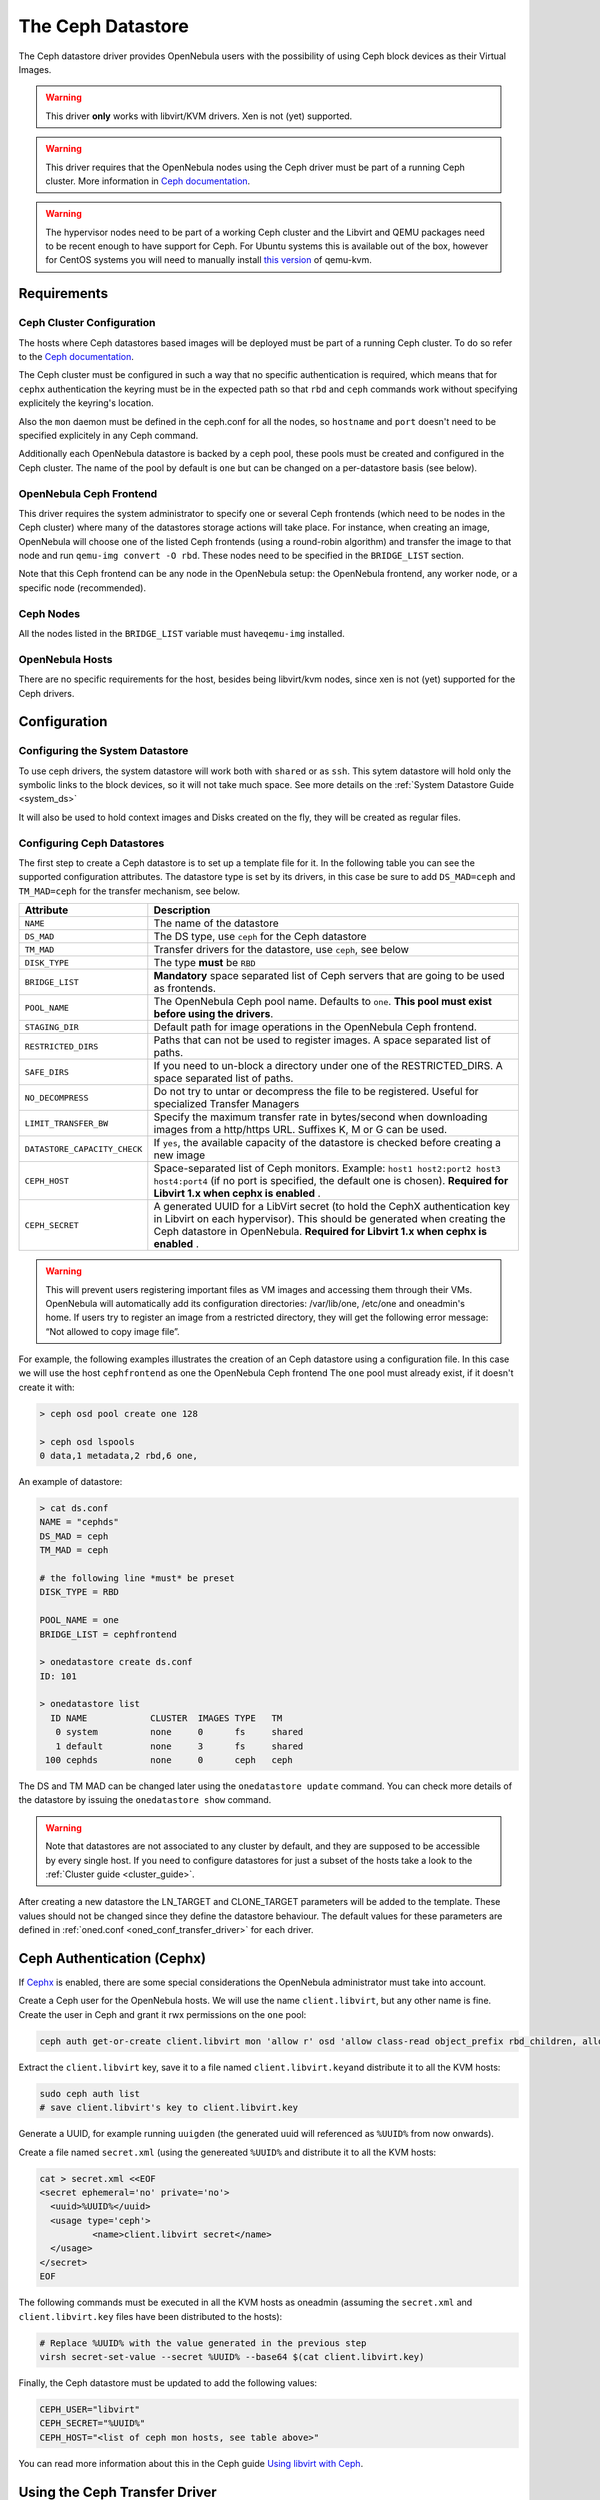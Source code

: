 .. _ceph_ds:

===================
The Ceph Datastore
===================

The Ceph datastore driver provides OpenNebula users with the possibility of using Ceph block devices as their Virtual Images.

.. warning:: This driver **only** works with libvirt/KVM drivers. Xen is not (yet) supported.

.. warning:: This driver requires that the OpenNebula nodes using the Ceph driver must be part of a running Ceph cluster. More information in `Ceph documentation <http://ceph.com/docs/master/>`__.

.. warning:: The hypervisor nodes need to be part of a working Ceph cluster and the Libvirt and QEMU packages need to be recent enough to have support for Ceph. For Ubuntu systems this is available out of the box, however for CentOS systems you will need to manually install `this version <http://ceph.com/packages/qemu-kvm/>`__ of qemu-kvm.

Requirements
============

Ceph Cluster Configuration
--------------------------

The hosts where Ceph datastores based images will be deployed must be part of a running Ceph cluster. To do so refer to the `Ceph documentation <http://ceph.com/docs/master/>`__.

The Ceph cluster must be configured in such a way that no specific authentication is required, which means that for ``cephx`` authentication the keyring must be in the expected path so that ``rbd`` and ``ceph`` commands work without specifying explicitely the keyring's location.

Also the ``mon`` daemon must be defined in the ceph.conf for all the nodes, so ``hostname`` and ``port`` doesn't need to be specified explicitely in any Ceph command.

Additionally each OpenNebula datastore is backed by a ceph pool, these pools must be created and configured in the Ceph cluster. The name of the pool by default is ``one`` but can be changed on a per-datastore basis (see below).

OpenNebula Ceph Frontend
------------------------

This driver requires the system administrator to specify one or several Ceph frontends (which need to be nodes in the Ceph cluster) where many of the datastores storage actions will take place. For instance, when creating an image, OpenNebula will choose one of the listed Ceph frontends (using a round-robin algorithm) and transfer the image to that node and run ``qemu-img convert -O rbd``. These nodes need to be specified in the ``BRIDGE_LIST`` section.

Note that this Ceph frontend can be any node in the OpenNebula setup: the OpenNebula frontend, any worker node, or a specific node (recommended).

Ceph Nodes
----------

All the nodes listed in the ``BRIDGE_LIST`` variable must have\ ``qemu-img`` installed.

OpenNebula Hosts
----------------

There are no specific requirements for the host, besides being libvirt/kvm nodes, since xen is not (yet) supported for the Ceph drivers.

Configuration
=============

Configuring the System Datastore
--------------------------------

To use ceph drivers, the system datastore will work both with ``shared`` or as ``ssh``. This sytem datastore will hold only the symbolic links to the block devices, so it will not take much space. See more details on the :ref:`System Datastore Guide <system_ds>`

It will also be used to hold context images and Disks created on the fly, they will be created as regular files.

Configuring Ceph Datastores
---------------------------

The first step to create a Ceph datastore is to set up a template file for it. In the following table you can see the supported configuration attributes. The datastore type is set by its drivers, in this case be sure to add ``DS_MAD=ceph`` and ``TM_MAD=ceph`` for the transfer mechanism, see below.

+------------------------------+-------------------------------------------------------------------------------------------------------------------------------------------------------------------------------------------------------------------------------------------+
|          Attribute           |                                                                                                                Description                                                                                                                |
+==============================+===========================================================================================================================================================================================================================================+
| ``NAME``                     | The name of the datastore                                                                                                                                                                                                                 |
+------------------------------+-------------------------------------------------------------------------------------------------------------------------------------------------------------------------------------------------------------------------------------------+
| ``DS_MAD``                   | The DS type, use ``ceph`` for the Ceph datastore                                                                                                                                                                                          |
+------------------------------+-------------------------------------------------------------------------------------------------------------------------------------------------------------------------------------------------------------------------------------------+
| ``TM_MAD``                   | Transfer drivers for the datastore, use ``ceph``, see below                                                                                                                                                                               |
+------------------------------+-------------------------------------------------------------------------------------------------------------------------------------------------------------------------------------------------------------------------------------------+
| ``DISK_TYPE``                | The type **must** be ``RBD``                                                                                                                                                                                                              |
+------------------------------+-------------------------------------------------------------------------------------------------------------------------------------------------------------------------------------------------------------------------------------------+
| ``BRIDGE_LIST``              | **Mandatory** space separated list of Ceph servers that are going to be used as frontends.                                                                                                                                                |
+------------------------------+-------------------------------------------------------------------------------------------------------------------------------------------------------------------------------------------------------------------------------------------+
| ``POOL_NAME``                | The OpenNebula Ceph pool name. Defaults to ``one``. **This pool must exist before using the drivers**.                                                                                                                                    |
+------------------------------+-------------------------------------------------------------------------------------------------------------------------------------------------------------------------------------------------------------------------------------------+
| ``STAGING_DIR``              | Default path for image operations in the OpenNebula Ceph frontend.                                                                                                                                                                        |
+------------------------------+-------------------------------------------------------------------------------------------------------------------------------------------------------------------------------------------------------------------------------------------+
| ``RESTRICTED_DIRS``          | Paths that can not be used to register images. A space separated list of paths.                                                                                                                                                           |
+------------------------------+-------------------------------------------------------------------------------------------------------------------------------------------------------------------------------------------------------------------------------------------+
| ``SAFE_DIRS``                | If you need to un-block a directory under one of the RESTRICTED\_DIRS. A space separated list of paths.                                                                                                                                   |
+------------------------------+-------------------------------------------------------------------------------------------------------------------------------------------------------------------------------------------------------------------------------------------+
| ``NO_DECOMPRESS``            | Do not try to untar or decompress the file to be registered. Useful for specialized Transfer Managers                                                                                                                                     |
+------------------------------+-------------------------------------------------------------------------------------------------------------------------------------------------------------------------------------------------------------------------------------------+
| ``LIMIT_TRANSFER_BW``        | Specify the maximum transfer rate in bytes/second when downloading images from a http/https URL. Suffixes K, M or G can be used.                                                                                                          |
+------------------------------+-------------------------------------------------------------------------------------------------------------------------------------------------------------------------------------------------------------------------------------------+
| ``DATASTORE_CAPACITY_CHECK`` | If ``yes``, the available capacity of the datastore is checked before creating a new image                                                                                                                                                |
+------------------------------+-------------------------------------------------------------------------------------------------------------------------------------------------------------------------------------------------------------------------------------------+
| ``CEPH_HOST``                | Space-separated list of Ceph monitors. Example: ``host1 host2:port2 host3 host4:port4`` (if no port is specified, the default one is chosen). **Required for Libvirt 1.x when cephx is enabled** .                                        |
+------------------------------+-------------------------------------------------------------------------------------------------------------------------------------------------------------------------------------------------------------------------------------------+
| ``CEPH_SECRET``              | A generated UUID for a LibVirt secret (to hold the CephX authentication key in Libvirt on each hypervisor). This should be generated when creating the Ceph datastore in OpenNebula. **Required for Libvirt 1.x when cephx is enabled** . |
+------------------------------+-------------------------------------------------------------------------------------------------------------------------------------------------------------------------------------------------------------------------------------------+

.. warning:: This will prevent users registering important files as VM images and accessing them through their VMs. OpenNebula will automatically add its configuration directories: /var/lib/one, /etc/one and oneadmin's home. If users try to register an image from a restricted directory, they will get the following error message: “Not allowed to copy image file”.

For example, the following examples illustrates the creation of an Ceph datastore using a configuration file. In this case we will use the host ``cephfrontend`` as one the OpenNebula Ceph frontend The ``one`` pool must already exist, if it doesn't create it with:

.. code::

    > ceph osd pool create one 128

    > ceph osd lspools
    0 data,1 metadata,2 rbd,6 one,

An example of datastore:

.. code::

    > cat ds.conf
    NAME = "cephds"
    DS_MAD = ceph
    TM_MAD = ceph

    # the following line *must* be preset
    DISK_TYPE = RBD

    POOL_NAME = one
    BRIDGE_LIST = cephfrontend

    > onedatastore create ds.conf
    ID: 101

    > onedatastore list
      ID NAME            CLUSTER  IMAGES TYPE   TM
       0 system          none     0      fs     shared
       1 default         none     3      fs     shared
     100 cephds          none     0      ceph   ceph

The DS and TM MAD can be changed later using the ``onedatastore update`` command. You can check more details of the datastore by issuing the ``onedatastore show`` command.

.. warning:: Note that datastores are not associated to any cluster by default, and they are supposed to be accessible by every single host. If you need to configure datastores for just a subset of the hosts take a look to the :ref:`Cluster guide <cluster_guide>`.

After creating a new datastore the LN\_TARGET and CLONE\_TARGET parameters will be added to the template. These values should not be changed since they define the datastore behaviour. The default values for these parameters are defined in :ref:`oned.conf <oned_conf_transfer_driver>` for each driver.

Ceph Authentication (Cephx)
===========================

If `Cephx <http://ceph.com/docs/master/rados/operations/authentication/>`__ is enabled, there are some special considerations the OpenNebula administrator must take into account.

Create a Ceph user for the OpenNebula hosts. We will use the name ``client.libvirt``, but any other name is fine. Create the user in Ceph and grant it rwx permissions on the ``one`` pool:

.. code::

    ceph auth get-or-create client.libvirt mon 'allow r' osd 'allow class-read object_prefix rbd_children, allow rwx pool=one'

Extract the ``client.libvirt`` key, save it to a file named ``client.libvirt.key``\ and distribute it to all the KVM hosts:

.. code::

    sudo ceph auth list
    # save client.libvirt's key to client.libvirt.key

Generate a UUID, for example running ``uuigden`` (the generated uuid will referenced as ``%UUID%`` from now onwards).

Create a file named ``secret.xml`` (using the genereated ``%UUID%`` and distribute it to all the KVM hosts:

.. code::

    cat > secret.xml <<EOF
    <secret ephemeral='no' private='no'>
      <uuid>%UUID%</uuid>
      <usage type='ceph'>
              <name>client.libvirt secret</name>
      </usage>
    </secret>
    EOF

The following commands must be executed in all the KVM hosts as oneadmin (assuming the ``secret.xml`` and ``client.libvirt.key`` files have been distributed to the hosts):

.. code::

    # Replace %UUID% with the value generated in the previous step
    virsh secret-set-value --secret %UUID% --base64 $(cat client.libvirt.key)

Finally, the Ceph datastore must be updated to add the following values:

.. code::

    CEPH_USER="libvirt"
    CEPH_SECRET="%UUID%"
    CEPH_HOST="<list of ceph mon hosts, see table above>"

You can read more information about this in the Ceph guide `Using libvirt with Ceph <http://ceph.com/docs/master/rbd/libvirt/>`__.

Using the Ceph Transfer Driver
==============================

The workflow for Ceph images is similar to the other datastores, which means that a user will create an image inside the Ceph datastores by providing a path to the image file locally available in the OpenNebula frontend, or to an http url, and the driver will convert it to a Ceph block device.

All the usual operations are avalaible: oneimage create, oneimage delete, oneimage clone, oneimage persistent, oneimage nonpersistent, onevm disk-snapshot, etc...

Tuning & Extending
==================

File Location
-------------

System administrators and integrators are encouraged to modify these drivers in order to integrate them with their datacenter:

Under ``/var/lib/one/remotes/``:

-  **datastore/ceph/ceph.conf**: Default values for ceph parameters

   -  HOST: Default OpenNebula Ceph frontend
   -  POOL\_NAME: Default volume group
   -  STAGING\_DIR: Default path for image operations in the OpenNebula Ceph frontend.

-  **datastore/ceph/cp**: Registers a new image. Creates a new logical volume in ceph.
-  **datastore/ceph/mkfs**: Makes a new empty image. Creates a new logical volume in ceph.
-  **datastore/ceph/rm**: Removes the ceph logical volume.
-  **tm/ceph/ln**: Does nothing since it's handled by libvirt.
-  **tm/ceph/clone**: Copies the image to a new image.
-  **tm/ceph/mvds**: Saves the image in a Ceph block device for SAVE\_AS.
-  **tm/ceph/delete**: Removes a non-persistent image from the Virtual Machine directory if it hasn't been subject to a ``disk-snapshot`` operation.

Using SSH System Datastore
--------------------------

Another option would be to manually patch the post and pre-migrate scripts for the **ssh** system datastore to ``scp`` the files residing in the system datastore before the live-migration. `Read more <http://lists.opennebula.org/pipermail/users-opennebula.org/2013-April/022705.html>`__.

